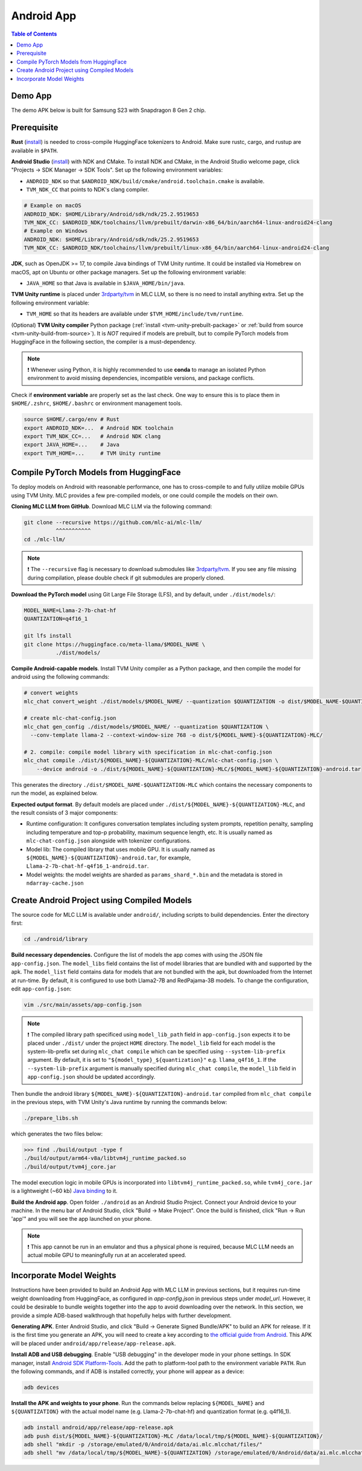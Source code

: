 .. _deploy-android:

Android App
===========

.. contents:: Table of Contents
   :local:
   :depth: 2

Demo App
--------

The demo APK below is built for Samsung S23 with Snapdragon 8 Gen 2 chip.

.. image:: https://seeklogo.com/images/D/download-android-apk-badge-logo-D074C6882B-seeklogo.com.png
  :width: 135
  :target: https://github.com/mlc-ai/binary-mlc-llm-libs/raw/main/mlc-chat.apk

Prerequisite
------------

**Rust** (`install <https://www.rust-lang.org/tools/install>`__) is needed to cross-compile HuggingFace tokenizers to Android. Make sure rustc, cargo, and rustup are available in ``$PATH``.

**Android Studio** (`install <https://developer.android.com/studio>`__) with NDK and CMake. To install NDK and CMake, in the Android Studio welcome page, click "Projects → SDK Manager → SDK Tools". Set up the following environment variables:

- ``ANDROID_NDK`` so that ``$ANDROID_NDK/build/cmake/android.toolchain.cmake`` is available.
- ``TVM_NDK_CC`` that points to NDK's clang compiler.

.. code-block:: bash

  # Example on macOS
  ANDROID_NDK: $HOME/Library/Android/sdk/ndk/25.2.9519653
  TVM_NDK_CC: $ANDROID_NDK/toolchains/llvm/prebuilt/darwin-x86_64/bin/aarch64-linux-android24-clang
  # Example on Windows
  ANDROID_NDK: $HOME/Library/Android/sdk/ndk/25.2.9519653
  TVM_NDK_CC: $ANDROID_NDK/toolchains/llvm/prebuilt/linux-x86_64/bin/aarch64-linux-android24-clang

**JDK**, such as OpenJDK >= 17, to compile Java bindings of TVM Unity runtime. It could be installed via Homebrew on macOS, apt on Ubuntu or other package managers. Set up the following environment variable:

- ``JAVA_HOME`` so that Java is available in ``$JAVA_HOME/bin/java``.

**TVM Unity runtime** is placed under `3rdparty/tvm <https://github.com/mlc-ai/mlc-llm/tree/main/3rdparty>`__ in MLC LLM, so there is no need to install anything extra. Set up the following environment variable:

- ``TVM_HOME`` so that its headers are available under ``$TVM_HOME/include/tvm/runtime``.

(Optional) **TVM Unity compiler** Python package (:ref:`install <tvm-unity-prebuilt-package>` or :ref:`build from source <tvm-unity-build-from-source>`). It is *NOT* required if models are prebuilt, but to compile PyTorch models from HuggingFace in the following section, the compiler is a must-dependency.

.. note::
    ❗ Whenever using Python, it is highly recommended to use **conda** to manage an isolated Python environment to avoid missing dependencies, incompatible versions, and package conflicts.

Check if **environment variable** are properly set as the last check. One way to ensure this is to place them in ``$HOME/.zshrc``, ``$HOME/.bashrc`` or environment management tools.

.. code-block:: bash

  source $HOME/.cargo/env # Rust
  export ANDROID_NDK=...  # Android NDK toolchain
  export TVM_NDK_CC=...   # Android NDK clang
  export JAVA_HOME=...    # Java
  export TVM_HOME=...     # TVM Unity runtime

Compile PyTorch Models from HuggingFace
---------------------------------------

To deploy models on Android with reasonable performance, one has to cross-compile to and fully utilize mobile GPUs using TVM Unity. MLC provides a few pre-compiled models, or one could compile the models on their own.

**Cloning MLC LLM from GitHub**. Download MLC LLM via the following command:

.. code-block:: bash

  git clone --recursive https://github.com/mlc-ai/mlc-llm/
            ^^^^^^^^^^^
  cd ./mlc-llm/

.. note::
    ❗ The ``--recursive`` flag is necessary to download submodules like `3rdparty/tvm <https://github.com/mlc-ai/mlc-llm/tree/main/3rdparty>`__. If you see any file missing during compilation, please double check if git submodules are properly cloned.

**Download the PyTorch model** using Git Large File Storage (LFS), and by default, under ``./dist/models/``:

.. code-block:: bash

  MODEL_NAME=Llama-2-7b-chat-hf
  QUANTIZATION=q4f16_1

  git lfs install
  git clone https://huggingface.co/meta-llama/$MODEL_NAME \
            ./dist/models/

**Compile Android-capable models**. Install TVM Unity compiler as a Python package, and then compile the model for android using the following commands:

.. code-block:: bash

  # convert weights
  mlc_chat convert_weight ./dist/models/$MODEL_NAME/ --quantization $QUANTIZATION -o dist/$MODEL_NAME-$QUANTIZATION-MLC/

  # create mlc-chat-config.json
  mlc_chat gen_config ./dist/models/$MODEL_NAME/ --quantization $QUANTIZATION \
    --conv-template llama-2 --context-window-size 768 -o dist/${MODEL_NAME}-${QUANTIZATION}-MLC/

  # 2. compile: compile model library with specification in mlc-chat-config.json
  mlc_chat compile ./dist/${MODEL_NAME}-${QUANTIZATION}-MLC/mlc-chat-config.json \
      --device android -o ./dist/${MODEL_NAME}-${QUANTIZATION}-MLC/${MODEL_NAME}-${QUANTIZATION}-android.tar

This generates the directory ``./dist/$MODEL_NAME-$QUANTIZATION-MLC`` which contains the necessary components to run the model, as explained below.

**Expected output format**. By default models are placed under ``./dist/${MODEL_NAME}-${QUANTIZATION}-MLC``, and the result consists of 3 major components:

- Runtime configuration: It configures conversation templates including system prompts, repetition penalty, sampling including temperature and top-p probability, maximum sequence length, etc. It is usually named as ``mlc-chat-config.json`` alongside with tokenizer configurations.
- Model lib: The compiled library that uses mobile GPU. It is usually named as ``${MODEL_NAME}-${QUANTIZATION}-android.tar``, for example, ``Llama-2-7b-chat-hf-q4f16_1-android.tar``.
- Model weights: the model weights are sharded as ``params_shard_*.bin`` and the metadata is stored in ``ndarray-cache.json``

Create Android Project using Compiled Models
--------------------------------------------

The source code for MLC LLM is available under ``android/``, including scripts to build dependencies. Enter the directory first:

.. code-block:: bash

  cd ./android/library

**Build necessary dependencies.** Configure the list of models the app comes with using the JSON file ``app-config.json``. The ``model_libs`` field contains the list of model libraries that are bundled with and supported by the apk. The ``model_list`` field contains data for models that are not bundled with the apk, but downloaded from the Internet at run-time. By default, it is configured to use both Llama2-7B and RedPajama-3B models. To change the configuration, edit ``app-config.json``:

.. code-block:: bash

  vim ./src/main/assets/app-config.json

.. note::
    ❗ The compiled library path specificed using ``model_lib_path`` field in ``app-config.json`` expects it to be placed under ``./dist/`` under the project ``HOME`` directory. The ``model_lib`` field for each model is the system-lib-prefix set during ``mlc_chat compile`` which can be specified using ``--system-lib-prefix`` argument. By default, it is set to ``"${model_type}_${quantization}"`` e.g. ``llama_q4f16_1``. If the ``--system-lib-prefix`` argument is manually specified during ``mlc_chat compile``, the ``model_lib`` field in ``app-config.json`` should be updated accordingly.

Then bundle the android library ``${MODEL_NAME}-${QUANTIZATION}-android.tar`` compiled from ``mlc_chat compile`` in the previous steps, with TVM Unity's Java runtime by running the commands below:

.. code-block:: bash

  ./prepare_libs.sh

which generates the two files below:

.. code-block:: bash

  >>> find ./build/output -type f
  ./build/output/arm64-v8a/libtvm4j_runtime_packed.so
  ./build/output/tvm4j_core.jar

The model execution logic in mobile GPUs is incorporated into ``libtvm4j_runtime_packed.so``, while ``tvm4j_core.jar`` is a lightweight (~60 kb) `Java binding <https://tvm.apache.org/docs/reference/api/javadoc/>`_ to it.

**Build the Android app**. Open folder ``./android`` as an Android Studio Project. Connect your Android device to your machine. In the menu bar of Android Studio, click "Build → Make Project". Once the build is finished, click "Run → Run 'app'" and you will see the app launched on your phone.

.. note::
    ❗ This app cannot be run in an emulator and thus a physical phone is required, because MLC LLM needs an actual mobile GPU to meaningfully run at an accelerated speed.

Incorporate Model Weights
-------------------------

Instructions have been provided to build an Android App with MLC LLM in previous sections, but it requires run-time weight downloading from HuggingFace, as configured in `app-config.json` in previous steps under `model_url`. However, it could be desirable to bundle weights together into the app to avoid downloading over the network. In this section, we provide a simple ADB-based walkthrough that hopefully helps with further development.

**Generating APK**. Enter Android Studio, and click "Build → Generate Signed Bundle/APK" to build an APK for release. If it is the first time you generate an APK, you will need to create a key according to `the official guide from Android <https://developer.android.com/studio/publish/app-signing#generate-key>`_. This APK will be placed under ``android/app/release/app-release.apk``.

**Install ADB and USB debugging**. Enable "USB debugging" in the developer mode in your phone settings. In SDK manager, install `Android SDK Platform-Tools <https://developer.android.com/studio/releases/platform-tools>`_. Add the path to platform-tool path to the environment variable ``PATH``. Run the following commands, and if ADB is installed correctly, your phone will appear as a device:

.. code-block:: bash

  adb devices

**Install the APK and weights to your phone**. Run the commands below replacing ``${MODEL_NAME}`` and ``${QUANTIZATION}`` with the actual model name (e.g. Llama-2-7b-chat-hf) and quantization format (e.g. q4f16_1).

.. code-block:: bash

  adb install android/app/release/app-release.apk
  adb push dist/${MODEL_NAME}-${QUANTIZATION}-MLC /data/local/tmp/${MODEL_NAME}-${QUANTIZATION}/
  adb shell "mkdir -p /storage/emulated/0/Android/data/ai.mlc.mlcchat/files/"
  adb shell "mv /data/local/tmp/${MODEL_NAME}-${QUANTIZATION} /storage/emulated/0/Android/data/ai.mlc.mlcchat/files/"
